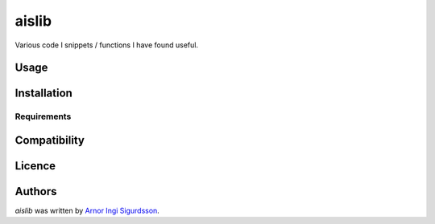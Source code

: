aislib
======

Various code I snippets / functions I have found useful.

Usage
-----

Installation
------------

Requirements
^^^^^^^^^^^^

Compatibility
-------------

Licence
-------

Authors
-------

`aislib` was written by `Arnor Ingi Sigurdsson <arnor.sigurdsson@cpr.ku.dk>`_.
